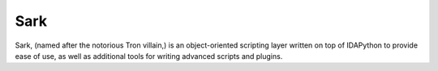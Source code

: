 Sark
====

.. image:: ./media/sark-pacman.jpg
   :alt: 

Sark, (named after the notorious Tron villain,) is an object-oriented
scripting layer written on top of IDAPython to provide ease of use, as
well as additional tools for writing advanced scripts and plugins.
